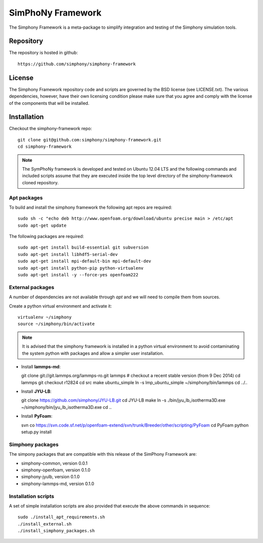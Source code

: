 SimPhoNy Framework
==================

The Simphony Framework is a meta-package to simplify integration and testing
of the Simphony simulation tools.

Repository
----------

The repository is hosted in github::

  https://github.com/simphony/simphony-framework

License
-------

The Simphony Framework repository code and scripts are governed by the BSD license
(see LICENSE.txt). The various dependencies, however, have their own licensing
condition please make sure that you agree and comply with the license of the
components that will be installed.

Installation
------------


Checkout the simphony-framework repo::

  git clone git@github.com:simphony/simphony-framework.git
  cd simphony-framework

.. note::

  The SymPhoNy framework is developed and tested on Ubuntu 12.04 LTS
  and the following commands and included scripts assume that they
  are executed inside the top level directory of the simphony-framework
  cloned repository.


Apt packages
~~~~~~~~~~~~

To build and install the simphony framework the  following apt repos are required::

  sudo sh -c "echo deb http://www.openfoam.org/download/ubuntu precise main > /etc/apt
  sudo apt-get update

The following packages are required::

  sudo apt-get install build-essential git subversion
  sudo apt-get install libhdf5-serial-dev
  sudo apt-get install mpi-default-bin mpi-default-dev
  sudo apt-get install python-pip python-virtualenv
  sudo apt-get install -y --force-yes openfoam222


External packages
~~~~~~~~~~~~~~~~~

A number of dependencies are not available through `apt` and we will need to
compile them from sources.


Create a python virtual environment and activate it::

  virtualenv ~/simphony
  source ~/simphony/bin/activate

.. note::

   It is advised that the simphony framework is installed in a python virtual
   environment to avoid contaminating the system python with packages and
   allow a simpler user installation.

- Install **lammps-md**::

  git clone git://git.lammps.org/lammps-ro.git lammps
  # checkout a recent stable version (from 9 Dec 2014)
  cd lammps
  git checkout r12824
  cd src
  make ubuntu_simple
  ln -s lmp_ubuntu_simple ~/simphony/bin/lammps
  cd ../..

- Install **JYU-LB**::

  git clone https://github.com/simphony/JYU-LB.git
  cd JYU-LB
  make
  ln -s ./bin/jyu_lb_isotherma3D.exe ~/simphony/bin/jyu_lb_isotherma3D.exe
  cd ..

- Install **PyFoam**::

  svn co https://svn.code.sf.net/p/openfoam-extend/svn/trunk/Breeder/other/scripting/PyFoam
  cd PyFoam
  python setup.py install

Simphony packages
~~~~~~~~~~~~~~~~~

The simpony packages that are compatible with this release of the SimPhony Framework
are:

- simphony-common, version 0.0.1
- simphony-openfoam, version 0.1.0
- simphony-jyulb, version 0.1.0
- simphony-lammps-md, version 0.1.0

Installation scripts
~~~~~~~~~~~~~~~~~~~~

A set of simple installation scripts are also provided that execute the above commands
in sequence::


  sudo ./install_apt_requirements.sh
  ./install_external.sh
  ./install_simphony_packages.sh
